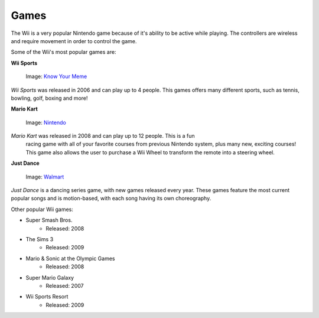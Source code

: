 Games
=====

The Wii is a very popular Nintendo game because of it's ability to be active while playing. The controllers are wireless and require movement in order to control the game. 

Some of the Wii's most popular games are:

**Wii Sports**

.. _Know Your Meme: https://knowyourmeme.com/photos/1220700-mii

.. figure:: wii_sports_2.jpg
   :width: 50%

   Image: `Know Your Meme`_

*Wii Sports* was released in 2006 and can play up to 4 people. This games 
offers many different sports, such as tennis, bowling, golf, boxing and more! 

**Mario Kart**

.. _Nintendo: https://www.nintendo.co.uk/Iwata-Asks/Iwata-Asks-Mario-Kart-Wii/Bringing-Racers-Together/4-Mario-Kart-X/4-Mario-Kart-X-214639.html

.. figure:: mario_kart_3.png
   :width: 50%

   Image: `Nintendo`_

*Mario Kart* was released in 2008 and can play up to 12 people. This is a fun
 racing game with all of your favorite courses from previous Nintendo system, 
 plus many new, exciting courses! This game also allows the user to purchase a
 Wii Wheel to transform the remote into a steering wheel. 

**Just Dance**

.. _Walmart: https://www.walmart.com/ip/Just-Dance-2018-Ubisoft-Nintendo-Wii-887256028251/55885490

.. figure:: just_dance_2.jpeg
   :width: 50%

   Image: `Walmart`_

*Just Dance* is a dancing series game, with new games released every year. 
These games feature the most current popular songs and is motion-based, with 
each song having its own choreography. 

Other popular Wii games:

* Super Smash Bros.
	* Released: 2008
* The Sims 3
	* Released: 2009
* Mario & Sonic at the Olympic Games
	* Released: 2008
* Super Mario Galaxy
	* Released: 2007
* Wii Sports Resort
	* Released: 2009




